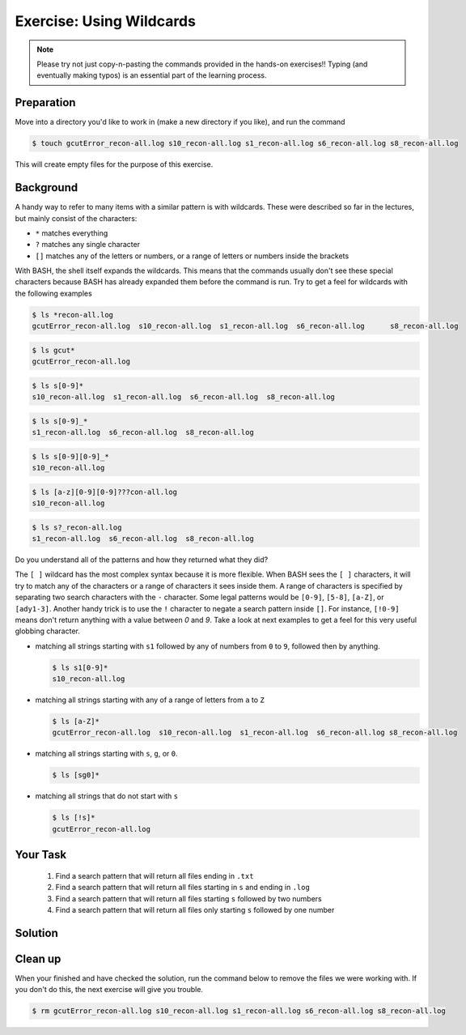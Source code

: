 Exercise: Using Wildcards
*************************

.. note::
    Please try not just copy-n-pasting the commands provided in the hands-on exercises!! Typing (and eventually making typos) is an essential part of the learning process.

Preparation
===========

Move into a directory you'd like to work in (make a new directory if you like), and run the command

.. code-block:: bash

    $ touch gcutError_recon-all.log s10_recon-all.log s1_recon-all.log s6_recon-all.log s8_recon-all.log

This will create empty files for the purpose of this exercise.

Background
==========

A handy way to refer to many items with a similar pattern is with wildcards. These were described so far in the lectures, but mainly consist of the characters:

* ``*`` matches everything
* ``?`` matches any single character
* ``[]`` matches any of the letters or numbers, or a range of letters or numbers inside the brackets

With BASH, the shell itself expands the wildcards. This means that the commands usually don't see these special characters because BASH has already expanded them before the command is run. Try to get a feel for wildcards with the following examples

.. code-block:: bash

    $ ls *recon-all.log
    gcutError_recon-all.log  s10_recon-all.log  s1_recon-all.log  s6_recon-all.log	s8_recon-all.log

.. code-block:: bash

    $ ls gcut*
    gcutError_recon-all.log

.. code-block:: bash

    $ ls s[0-9]*
    s10_recon-all.log  s1_recon-all.log  s6_recon-all.log  s8_recon-all.log

.. code-block:: bash

    $ ls s[0-9]_*
    s1_recon-all.log  s6_recon-all.log  s8_recon-all.log

.. code-block:: bash

    $ ls s[0-9][0-9]_*
    s10_recon-all.log

.. code-block:: bash

    $ ls [a-z][0-9][0-9]???con-all.log
    s10_recon-all.log

.. code-block:: bash

    $ ls s?_recon-all.log
    s1_recon-all.log  s6_recon-all.log  s8_recon-all.log

Do you understand all of the patterns and how they returned what they did?

The ``[ ]`` wildcard has the most complex syntax because it is more flexible. When BASH sees the ``[ ]`` characters, it will try to match any of the characters or a range of characters it sees inside them. A range of characters is specified by separating two search characters with the ``-`` character. Some legal patterns would be ``[0-9]``, ``[5-8]``, ``[a-Z]``, or ``[ady1-3]``. Another handy trick is to use the ``!`` character to negate a search pattern inside ``[]``. For instance, ``[!0-9]`` means don't return anything with a value between `0` and `9`. Take a look at next examples to get a feel for this very useful globbing character.

* matching all strings starting with ``s1`` followed by any of numbers from ``0`` to ``9``, followed then by anything.

  .. code-block:: bash

      $ ls s1[0-9]*
      s10_recon-all.log

* matching all strings starting with any of a range of letters from ``a`` to ``Z``

  .. code-block:: bash

      $ ls [a-Z]*
      gcutError_recon-all.log  s10_recon-all.log  s1_recon-all.log  s6_recon-all.log s8_recon-all.log

* matching all strings starting with ``s``, ``g``, or ``0``.

  .. code-block:: bash

      $ ls [sg0]*

* matching all strings that do not start with ``s``

  .. code-block:: bash

      $ ls [!s]*
      gcutError_recon-all.log

Your Task
=========

 1. Find a search pattern that will return all files ending in ``.txt``
 2. Find a search pattern that will return all files starting in ``s`` and ending in ``.log``
 3. Find a search pattern that will return all files starting ``s`` followed by two numbers
 4. Find a search pattern that will return all files only starting ``s`` followed by one number

Solution
========

 .. include:: exercise_wildcards_solution.rst

Clean up
========

When your finished and have checked the solution, run the command below to remove the files we were working with. If you don't do this, the next exercise will give you trouble.

.. code-block:: bash

    $ rm gcutError_recon-all.log s10_recon-all.log s1_recon-all.log s6_recon-all.log s8_recon-all.log
